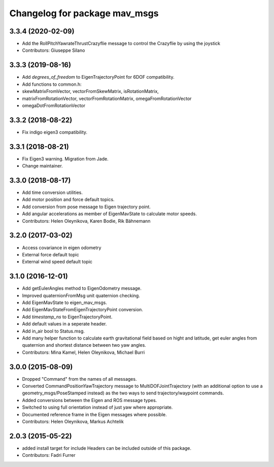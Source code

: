 ^^^^^^^^^^^^^^^^^^^^^^^^^^^^^^
Changelog for package mav_msgs
^^^^^^^^^^^^^^^^^^^^^^^^^^^^^^

3.3.4 (2020-02-09)
------------------
* Add the RollPitchYawrateThrustCrazyflie message to control the Crazyflie by using the joystick
* Contributors: Giuseppe Silano

3.3.3 (2019-08-16)
------------------
* Add `degrees_of_freedom` to EigenTrajectoryPoint for 6DOF compatibility.
* Add functions to common.h:
*   skewMatrixFromVector, vectorFromSkewMatrix, isRotationMatrix,
*   matrixFromRotationVector, vectorFromRotationMatrix, omegaFromRotationVector
*   omegaDotFromRotationVector

3.3.2 (2018-08-22)
------------------
* Fix indigo eigen3 compatibility.

3.3.1 (2018-08-21)
------------------
* Fix Eigen3 warning. Migration from Jade.
* Change maintainer.

3.3.0 (2018-08-17)
------------------
* Add time conversion utilities.
* Add motor position and force default topics.
* Add conversion from pose message to Eigen trajectory point.
* Add angular accelerations as member of EigenMavState to calculate motor speeds.
* Contributors: Helen Oleynikova, Karen Bodie, Rik Bähnemann

3.2.0 (2017-03-02)
------------------
* Access covariance in eigen odometry
* External force default topic
* External wind speed default topic

3.1.0 (2016-12-01)
------------------
* Add getEulerAngles method to EigenOdometry message.
* Improved quaternionFromMsg unit quaternion checking.
* Add EigenMavState to eigen_mav_msgs.
* Add EigenMavStateFromEigenTrajectoryPoint conversion.
* Add `timestamp_ns` to EigenTrajectoryPoint.
* Add default values in a seperate header.
* Add in_air bool to Status.msg.
* Add many helper function to calculate earth gravitational field based on hight and latitude, get euler angles from quaternion and shortest distance between two yaw angles.
* Contributors: Mina Kamel, Helen Oleynikova, Michael Burri

3.0.0 (2015-08-09)
------------------
* Dropped "Command" from the names of all messages.
* Converted CommandPositionYawTrajectory message to MultiDOFJointTrajectory (with an additional option to use a geometry_msgs/PoseStamped instead) as the two ways to send trajectory/waypoint commands.
* Added conversions between the Eigen and ROS message types.
* Switched to using full orientation instead of just yaw where appropriate.
* Documented reference frame in the Eigen messages where possible.
* Contributors: Helen Oleynikova, Markus Achtelik

2.0.3 (2015-05-22)
------------------
* added install target for include
  Headers can be included outside of this package.
* Contributors: Fadri Furrer

